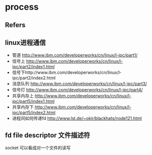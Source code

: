 #+STARTUP: content
#+CREATED: [2021-06-16 10:04]
* process
** Refers
   
** linux进程通信 
   - 管道 http://www.ibm.com/developerworks/cn/linux/l-ipc/part1/
   - 信号上 http://www.ibm.com/developerworks/cn/linux/l-ipc/part2/index1.html
   - 信号下http://www.ibm.com/developerworks/cn/linux/l-ipc/part2/index2.html
   - 消息队列 http://www.ibm.com/developerworks/cn/linux/l-ipc/part3/
   - 信号灯 http://www.ibm.com/developerworks/cn/linux/l-ipc/part4/
   - 共享内存上 http://www.ibm.com/developerworks/cn/linux/l-ipc/part5/index1.html
   - 共享内存下 http://www.ibm.com/developerworks/cn/linux/l-ipc/part5/index2.html
   - 进程间如何传递fd http://www.lst.de/~okir/blackhats/node121.html

** fd file descriptor 文件描述符
    socket 可以看成对一个文件的读写
